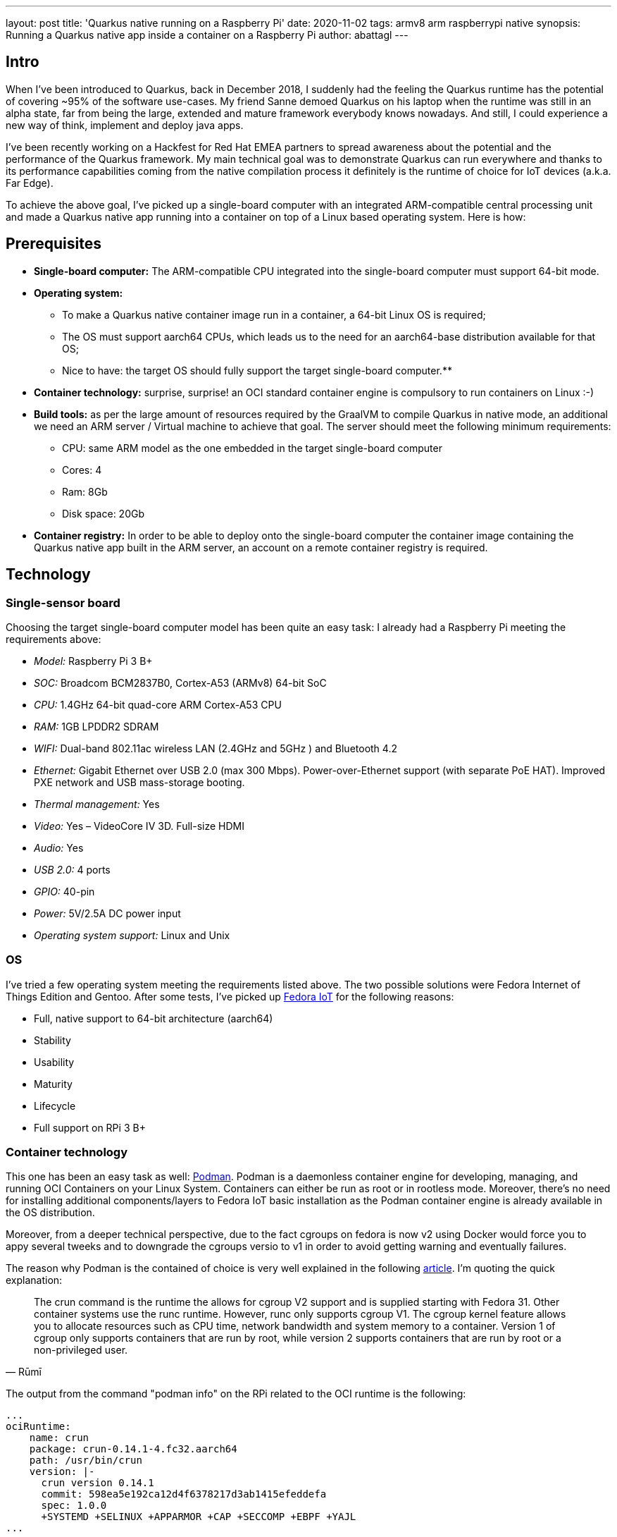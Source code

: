 ---
layout: post
title: 'Quarkus native running on a Raspberry Pi'
date: 2020-11-02
tags: armv8 arm raspberrypi native
synopsis: Running a Quarkus native app inside a container on a Raspberry Pi
author: abattagl
---

## Intro

When I've been introduced to Quarkus, back in December 2018, I suddenly had the feeling the Quarkus runtime has the potential of covering ~95% of the software use-cases.
My friend Sanne demoed Quarkus on his laptop when the runtime was still in an alpha state, far from being the large, extended and mature framework everybody knows nowadays. And still, I could experience a new way of think, implement and deploy java apps.

I’ve been recently working on a Hackfest for Red Hat EMEA partners to spread awareness about the potential and the performance of the Quarkus framework. My main technical goal was to demonstrate Quarkus can run everywhere and thanks to its performance capabilities coming from the native compilation process it definitely is the runtime of choice for IoT devices (a.k.a. Far Edge).

To achieve the above goal, I’ve picked up a single-board computer with an integrated ARM-compatible central processing unit and made a Quarkus native app running into a container on top of a Linux based operating system. Here is how:

## Prerequisites

* *Single-board computer:* The ARM-compatible CPU integrated into the single-board computer must support 64-bit mode. 

* *Operating system:* 
** To make a Quarkus native container image run in a container, a 64-bit Linux OS is required;

** The OS must support aarch64 CPUs, which leads us to the need for an aarch64-base distribution available for that OS;

** Nice to have: the target OS should fully support the target single-board computer.**

* *Container technology:* surprise, surprise! an OCI standard container engine is compulsory to run containers on Linux :-)

* *Build tools:* as per the large amount of resources required by the GraalVM to compile Quarkus in native mode, an additional we need an ARM server / Virtual machine to achieve that goal. The server should meet the following minimum requirements: 
** CPU: same ARM model as the one embedded in the target single-board computer
** Cores: 4
** Ram: 8Gb
** Disk space: 20Gb

* *Container registry:* In order to be able to deploy onto the single-board computer the container image containing the Quarkus native app built in the ARM server, an account on a remote container registry is required.





## Technology

### Single-sensor board

Choosing the target single-board computer model has been quite an easy task: I already had a Raspberry Pi meeting the requirements above:

* _Model:_ Raspberry Pi 3 B+
* _SOC:_ Broadcom BCM2837B0, Cortex-A53 (ARMv8) 64-bit SoC
* _CPU:_ 1.4GHz 64-bit quad-core ARM Cortex-A53 CPU
* _RAM:_ 1GB LPDDR2 SDRAM
* _WIFI:_ Dual-band 802.11ac wireless LAN (2.4GHz and 5GHz ) and Bluetooth 4.2
* _Ethernet:_ Gigabit Ethernet over USB 2.0 (max 300 Mbps). Power-over-Ethernet support (with separate PoE HAT). Improved PXE network and USB mass-storage booting.
* _Thermal management:_ Yes
* _Video:_ Yes – VideoCore IV 3D. Full-size HDMI
* _Audio:_ Yes
* _USB 2.0:_ 4 ports
* _GPIO:_ 40-pin
* _Power:_ 5V/2.5A DC power input
* _Operating system support:_ Linux and Unix

### OS

I’ve tried a few operating system meeting the requirements listed above. The two possible solutions were Fedora Internet of Things Edition and Gentoo.
After some tests, I’ve picked up https://iot.fedoraproject.org/[Fedora IoT] for the following reasons:

* Full, native support to 64-bit architecture (aarch64)
* Stability
* Usability
* Maturity
* Lifecycle
* Full support on RPi 3 B+

### Container technology

This one has been an easy task as well: https://podman.io/[Podman]. Podman is a daemonless container engine for developing, managing, and running OCI Containers on your Linux System. Containers can either be run as root or in rootless mode. Moreover, there’s no need for installing additional components/layers to Fedora IoT basic installation as the Podman container engine is already available in the OS distribution.


Moreover, from a deeper technical perspective, due to the fact cgroups on fedora is now v2 using Docker would force you to appy several tweeks and to downgrade the cgroups versio to v1 in order to avoid getting warning and eventually failures.

The reason why Podman is the contained of choice is very well explained in the following https://podman.io/blogs/2019/10/29/podman-crun-f31.html[article].
I'm quoting the quick explanation:

[quote,Rūmī]
____
The crun command is the runtime the allows for cgroup V2 support and is supplied starting with Fedora 31. Other container systems use the runc runtime. However, runc only supports cgroup V1. The cgroup kernel feature allows you to allocate resources such as CPU time, network bandwidth and system memory to a container. Version 1 of cgroup only supports containers that are run by root, while version 2 supports containers that are run by root or a non-privileged user.
____

The output from the command "podman info" on the RPi related to the OCI runtime is the following:
[source,]
----
...
ociRuntime:
    name: crun
    package: crun-0.14.1-4.fc32.aarch64
    path: /usr/bin/crun
    version: |-
      crun version 0.14.1
      commit: 598ea5e192ca12d4f6378217d3ab1415efeddefa
      spec: 1.0.0
      +SYSTEMD +SELINUX +APPARMOR +CAP +SECCOMP +EBPF +YAJL
...
----

Meaning the Podman version already included in Fedora IoT 31 and later fully supports cgroup v2 thanks to the fact it uses "crun" runtime rather than the classic "runc" runtime, embedded in the other linux distributions and in the fedora releases before v31.

### Build tools

There are multiple ways of provisioning an aarch64 server shipped with enough resources to build quarkus in native mode nowadays:

* Spend a reasonable, but not small, budget to purchase a physical ARM server (don’t do this at home);
* Spend a very small budget to provision an ARM VM on the public cloud (fastest, recommended if you are not running a Linux os on your host);
* Provision a VM on your host machine using QEmu (cheapest);
* __Run QEmu within a container, emulating the quarkus container images (still under investigation and tests)__.

As I’m running Fedora Workstation on my desktop, I’ve picked up the 3rd option.

### Container registry
The remote container registry of choice is https://quay.io/[Quay.io]. More details about setting up the account created on quay.io will be shared in a dedicated section of this article.






## Implementation

This section will guide you through the following 

. Setting up the VM
. Setting up the RPi and Fedora IoT
. Connecting the container engine to the quay.io account
. Compiling and deploying your Quarkus native app on Podman
. Outcome





## 1. Setting up the VM

This goal can be achieved using VM technology based on QEmu.
QEmu plays an important role in this task, cause that’s the best upstream tool to use to make a virtual machine emulating the target cpu architecture.

### Setup a Virtual machine using QEmu

On a linux distro, the use of VMM (Virtual Machine Manager is highly recommended):

[source,sh]
----
$ sudo dnf groupinstall virtualization
$ sudo dnf install qemu-system-aarch64
----

The minimum requirements for the virtual machine are the following:

* CPU: 4 cores *Cortex-A53* (ARMv8) 64-bit
* RAM: 8 GB
* Disk: 10Gb
* Networking: bridge
* OS: Fedora Minimal (latest stable) - aarch64 (https://download.fedoraproject.org/pub/fedora-secondary/releases/32/Spins/aarch64/images/Fedora-Minimal-32-1.6.aarch64.raw.xz[link])
* Runtime: GraalVM (latest) - aarch64  (https://github.com/graalvm/graalvm-ce-builds/releases/download/vm-20.2.0/graalvm-ce-java11-linux-aarch64-20.2.0.tar.gz[link])

image:/assets/images/posts/quarkus-native-on-a-raspberry-pi/vm-cpu-config.png[width=100%]

As a side note, please consider increasing the disk sizing of the VM in case you want to reuse it for additional builds and tests.

### Setup the GraalVM environment

On your VM, you will need GCC, and the glibc and zlib headers. Examples for common distributions:

[source,sh]
----
$ sudo dnf install gcc glibc-devel zlib-devel libstdc++-static
----

Install OpenJdk:

[source,sh]
----
$ sudo dnf install -y java-11-openjdk
----

Download  the latest version of graalvm for your architecture (aarch64) from https://github.com/graalvm/graalvm-ce-builds/releases[here] and unpack it.
Detailed instructions https://www.graalvm.org/docs/getting-started-with-graalvm/linux/[here].

Move the graalvm content into /usr/lib/graalvm and set the environment variables adding the following code snippet into /etc/profile:

[source,]
----
#JAVA_HOME
JAVA_HOME=/usr/lib/jvm/java-11-openjdk-11.0.6.10-0.fc32.aarch64
PATH=$PATH:$HOME/bin:$JAVA_HOME/bin
export JAVA_HOME
export PATH
#GRAALVM_HOME
GRAALVM_HOME=/usr/lib/graalvm/graalvm-ce-java11-19.3.1
PATH=$PATH:$HOME/bin:$GRAALVM_HOME/bin
export GRAALVM_HOME
export PATH

(Optional) Set the JAVA_HOME environment variable to the GraalVM installation directory.
export JAVA_HOME=${GRAALVM_HOME}
(Optional) Add the GraalVM bin directory to the path
export PATH=${GRAALVM_HOME}/bin:$PATH
----

Example: 

[source,]
----
...

#JAVA_HOME
JAVA_HOME=/usr/lib/jvm/java-11-openjdk-11.0.8.10-0.fc32.x86_64
PATH=$PATH:$HOME/bin:$JAVA_HOME/bin
export JAVA_HOME
export PATH
#GRAALVM_HOME
GRAALVM_HOME=/usr/lib/graalvm/graalvm-ce-java11-20.2.0
PATH=$PATH:$HOME/bin:$GRAALVM_HOME/bin
export GRAALVM_HOME
export PATH
export JAVA_HOME=${GRAALVM_HOME}
export PATH=${GRAALVM_HOME}/bin:$PATH
----






## 2. Setting up the RPi and Fedora IoT

### Download the latest Fedora IoT distro

Download the stable and fully supported version of Fedora IoT for Raspberry Pi from https://dl.fedoraproject.org/pub/alt/iot/[here]. Pick up the raw image for aarch64.

### Flash the operating system on the SD card

#### Non-Linux OS

If you are not running any linux based OS on hour host, in order to easily, safely and quickly install the OS image on the MicroSD card I highly recommended to download the official Raspberry Imager tool from https://www.raspberrypi.org/downloads/[here].
The Raspberry Pi Imager how-to can be found https://www.raspberrypi.org/blog/raspberry-pi-imager-imaging-utility/[here].
The good news is that we have already gone through the creation of the ARM-based virtual machine, so you already have a linux distro to use to flash the Fedora IoT OS on the SD card!

#### On a Linux distro
Fedora OS linux distro provides a tool that dramatically simplifies the task: fedora-arm-installer.
Let's add the tool to the OS:

[source,]
----
$ dnf install -y fedora-arm-installer
----

An example of how to setup the DS card if you are running fedora:

[source,]
----
$ sudo fedora-arm-image-installer -y --image=/home/<<user_home>>/Fedora-IoT-32-20200429.0.aarch64.raw.xz --target=rpi3 --media=/dev/sde --resizefs --addkey=/home/<<user_home>>/.ssh/id_rsa.pub --norootpass --addconsole
----

please refer to the official tool guide to get additional insights about it.
The tool is described https://docs.fedoraproject.org/en-US/iot/physical-device-setup/#_scripted_image_transfer_with_arm_image_installer[here].

As a side note, the resulting SD card will contain 3 partitions:

. _BIOS_ (U-Boot) - 1.1 Gb
. _Boot_ - 525 Mb
. _Root_ - Occupies the remaining unallocated space in the SD card

image:/assets/images/posts/quarkus-native-on-a-raspberry-pi/sd-card-partitions.png[width=100%]


### Enabling 64bit on RPi cpu

After the flashing operation has completed successfully, it's important to have a look at the config file of the operating system. edit the file _config.txt_ and make sure the section *[all]* starts with the following key-value pairs:
arm_control=0x200, arm_64bit=1

e.g.:

[source,]
----
...

# Default Fedora configs for all Raspberry Pi Revisions
[all]
# Put the RPi into 64 bit mode
arm_control=0x200
arm_64bit=1

...
----

### After first boot

The following steps may not be necessary if you are happy with the fault keyboard layout or if you are connecting your RPi to the network with aLAN cable...

#### Keyboard Layout

Find your keymap of choice in the list obtained by issuing the following command:

[source,]
----
$ localectl list-keymaps | grep your-locale
----

And set it into the system config:


[source,]
----
$ localectl set-keymap _map_
----

#### Enable internet access through WiFi connection

Get the list of available networks

[source,]
----
$ nmcli device wifi list
----

And connect to the Wi-Fi network of choice

[source,]
----
$ nmcli device wifi connect SSID password PASSWORD
----

#### Disable firewall

Only because it is a demo!!! :-)

[source,]
----
$ systemctl disable firewalld
$ systemctl stop firewalld
----

#### Create a new user for the device

Thanks to the fedora-arm-installer tool, we've added out public key to the root user. 
Using root user on a linux system is never a good idea or, let’s say, a good practice.
For this reason, we’re going to add a new administrative user with wheel privileges to our OS:

[source,]
----
$ useradd edge
$ passwd edge
$ usermod edge -a -G wheel
----






## 3. Connecting the container engine to the quay.io account

If you haven’t got it yet, create a free account on quay.io.

### Sign into Quay.io
To sign into Quay.io, execute the podman login quay.io command:

Note: If you go to your Quay account settings you can create an encrypted password for more security.

[source,]
----
$ podman login quay.io
Username: myusername
Password: mypassword
----





## 4. Compiling and deploying your Quarkus native app on Podman

Back on the VM side.

### Building the executable

You’ll need git to download the source code and execute it:

[source,]
----
$ sudo dnf install -y git
----

Clone the quarkus quickstarts repository and pick up the quarkus quickstart of choice.

[source,]
----
$ git clone https://github.com/quarkusio/quarkus-quickstarts.git ~/git/quarkus-quickstarts
----

Enter the root directory of the quickstart of choice (e.g. __getting-started__) and start the build:

[source,]
----
$ ./mvnw package -Pnative
----

The whole Maven process takes roughly 40 mins. Blease be aware that this could take longer in case of a sarvice with more features (i.e. importing and using more modules):
[source,]
----
[edge@localhost getting-started]$ ./mvnw package -Pnative
...
[INFO] --- quarkus-maven-plugin:1.8.1.Final:native-image (default) @ getting-started ---
[INFO] [org.jboss.threads] JBoss Threads version 3.1.1.Final
[INFO] [io.quarkus.deployment.pkg.steps.JarResultBuildStep] Building native image source jar: /home/edge/quarkus-quickstarts/getting-started/target/getting-started-1.0-SNAPSHOT-native-image-source-jar/getting-started-1.0-SNAPSHOT-runner.jar
[INFO] [io.quarkus.deployment.pkg.steps.NativeImageBuildStep] Building native image from /home/edge/quarkus-quickstarts/getting-started/target/getting-started-1.0-SNAPSHOT-native-image-source-jar/getting-started-1.0-SNAPSHOT-runner.jar
[INFO] [io.quarkus.deployment.pkg.steps.NativeImageBuildStep] Running Quarkus native-image plugin on GraalVM Version 20.2.0 (Java Version 11.0.8)
[INFO] [io.quarkus.deployment.pkg.steps.NativeImageBuildStep] /usr/lib/graalvm/graalvm-ce-java11-20.2.0/bin/native-image -J-Dsun.nio.ch.maxUpdateArraySize=100 -J-Djava.util.logging.manager=org.jboss.logmanager.LogManager -J-Dvertx.logger-delegate-factory-class-name=io.quarkus.vertx.core.runtime.VertxLogDelegateFactory -J-Dvertx.disableDnsResolver=true -J-Dio.netty.leakDetection.level=DISABLED -J-Dio.netty.allocator.maxOrder=1 -J-Duser.language=en -J-Dfile.encoding=UTF-8 --initialize-at-build-time= -H:InitialCollectionPolicy=com.oracle.svm.core.genscavenge.CollectionPolicy\$BySpaceAndTime -H:+JNI -jar getting-started-1.0-SNAPSHOT-runner.jar -H:FallbackThreshold=0 -H:+ReportExceptionStackTraces -H:-AddAllCharsets -H:EnableURLProtocols=http -H:NativeLinkerOption=-no-pie --no-server -H:-UseServiceLoaderFeature -H:+StackTrace getting-started-1.0-SNAPSHOT-runner
[getting-started-1.0-SNAPSHOT-runner:2012]    classlist:  82,587.50 ms,  0.96 GB
[getting-started-1.0-SNAPSHOT-runner:2012]        (cap):  25,485.45 ms,  0.96 GB
[getting-started-1.0-SNAPSHOT-runner:2012]        setup:  62,730.91 ms,  0.94 GB
15:15:03,073 INFO  [org.jbo.threads] JBoss Threads version 3.1.1.Final
[getting-started-1.0-SNAPSHOT-runner:2012]     (clinit):   9,087.82 ms,  2.24 GB
[getting-started-1.0-SNAPSHOT-runner:2012]   (typeflow): 392,638.79 ms,  2.24 GB
[getting-started-1.0-SNAPSHOT-runner:2012]    (objects): 300,849.30 ms,  2.24 GB
[getting-started-1.0-SNAPSHOT-runner:2012]   (features):   9,611.94 ms,  2.24 GB
[getting-started-1.0-SNAPSHOT-runner:2012]     analysis: 729,428.50 ms,  2.24 GB
[getting-started-1.0-SNAPSHOT-runner:2012]     universe:  37,544.86 ms,  2.24 GB
[getting-started-1.0-SNAPSHOT-runner:2012]      (parse): 135,120.27 ms,  2.24 GB
[getting-started-1.0-SNAPSHOT-runner:2012]     (inline): 314,244.72 ms,  3.25 GB
[getting-started-1.0-SNAPSHOT-runner:2012]    (compile): 817,352.63 ms,  4.08 GB
[getting-started-1.0-SNAPSHOT-runner:2012]      compile: 1,304,395.09 ms,  4.08 GB
[getting-started-1.0-SNAPSHOT-runner:2012]        image: 102,001.77 ms,  4.10 GB
[getting-started-1.0-SNAPSHOT-runner:2012]        write:  16,216.90 ms,  4.10 GB
[getting-started-1.0-SNAPSHOT-runner:2012]      [total]: 2,342,173.85 ms,  4.10 GB
[INFO] [io.quarkus.deployment.pkg.steps.NativeImageBuildStep] Execute [objcopy, --strip-debug, /home/edge/quarkus-quickstarts/getting-started/target/getting-started-1.0-SNAPSHOT-runner]
[INFO] [io.quarkus.deployment.QuarkusAugmentor] Quarkus augmentation completed in 2394526ms
[INFO] ------------------------------------------------------------------------
[INFO] BUILD SUCCESS
[INFO] ------------------------------------------------------------------------
[INFO] Total time:  45:25 min
[INFO] Finished at: 2020-09-30T15:46:11+02:00
[INFO] ------------------------------------------------------------------------
----

The native quarkus executable must be packaged into a container image in order to be able to run it on a container runtime. To achieve this goal, let’s ask the container runtime already installed into your VM to build the container image:

[source,]
----
$ sudo podman build -f src/main/docker/Dockerfile.native -t quay.io/$myusername/quarkus-getting-started:1-aarch64 .
----

Push the container image to the container registry of choice to share it with the edge device:

[source,]
----
$ sudo podman push quay.io/$myusername/quarkus-getting-started:1-aarch64
----

### Deploying the executable

On the RPi:

[source,]
----
$ sudo podman run -it --rm -p 8090:8080 --name quarkus-getting-started quay.io/$myusername/quarkus-getting-started:1-aarch64
----

### Outcome

This paragraph shows the outcome produced by the above steps:

#### Startup/Stop time:

[source,]
----
[edge@localhost ~]$ sudo podman run -it --rm -p 8090:8080 --name quarkus-getting-started quay.io/abattagl/quarkus-getting-started:1-aarch64
Trying to pull quay.io/abattagl/quarkus-getting-started:1-aarch64...
Getting image source signatures
Copying blob d44f88e7704f done  
Copying blob 8c4861605060 done  
Copying blob c5a0fdbc0d7a done  
Copying blob 5dd9a2ffef88 done  
Copying config f08559ac50 done  
Writing manifest to image destination
Storing signatures
__  ____  __  _____   ___  __ ____  ______ 
 --/ __ \/ / / / _ | / _ \/ //_/ / / / __/ 
 -/ /_/ / /_/ / __ |/ , _/ ,< / /_/ /\ \   
--\___\_\____/_/ |_/_/|_/_/|_|\____/___/   
2020-10-01 08:49:34,566 INFO  [io.quarkus] (main) getting-started 1.0-SNAPSHOT native (powered by Quarkus 1.8.1.Final) started in 0.055s. Listening on: http://0.0.0.0:8080
2020-10-01 08:49:34,566 INFO  [io.quarkus] (main) Profile prod activated. 
2020-10-01 08:49:34,566 INFO  [io.quarkus] (main) Installed features: [cdi, resteasy]
^C
2020-10-01 08:49:49,061 INFO  [io.quarkus] (Shutdown thread) getting-started stopped in 0.007s
----

The application starts in 55 ms and stops in 7 ms. This is impressive if you consider the Quarkus native app is running on the RPi3 cpu (Please have another look at the cpu specs at the very beginning of this article)!

#### Memory footprint:

The following screenshot of the output of the "top" command on the RPi shows how cheap it is to run Quarkus native apps on top of the container technology:

image::/assets/images/posts/quarkus-native-on-a-raspberry-pi/native-quarkus-getting-started-on-arm8-memory-footprint.png[width=100%]

Roughly 22 megs for a java-based application exposing a simple web page and a REST API!

#### Connecting to the service

The following screenshot shows the webpage served by the quarkus microservice running natively on podman installed in the RPi:

image::/assets/images/posts/quarkus-native-on-a-raspberry-pi/native-quarkus-getting-started-on-arm8-web-page.png[width=100%]








## Conclusions


### Big Picture

This article reproduces the steps to compile and run a Quarkus native app on a Raspberry Pi cpu. This process is potentially valid for all the cpus belonging to the ARM v8 family, with some potential exceptions due to the fact the architecture of few ARM based cpus may differ from the standard one for that version.

### Building tools

For this PoC I've used a QEmu-base VM. That promotes reusability, but it's still expensive in terms of usability (QEmu works like a charm on linux OS, but not on Windows and MacOS). As stated at the beginning of this article, a more flexible, portable and scalable solution still based on cpu emulation and container technology is under investiogation at the moment. That would help the delegation and scalability of build process. 

Be aware that QEmu-based tools are still a workaround. GraalVM is missing the cross-compile feature and it will take a while to release it.

### Quarkus everywhere

It's clear that Quarkus can potentially run everywhere. It is, of course, a matter of supportability from GraalVM to the underlying architecture.

So far I feel comfortable in stating that this is just the beginning and lots more features and capabilities are yet to come.  

It would very nice to have a distribution of Mandrel for aarch64. Mandrel is aligned with the `native-image` capabilities from GraalVM with OpenJDK and Red Hat Enterprise Linux libraries to improve maintainability. Looking forward to testing it ;-)
